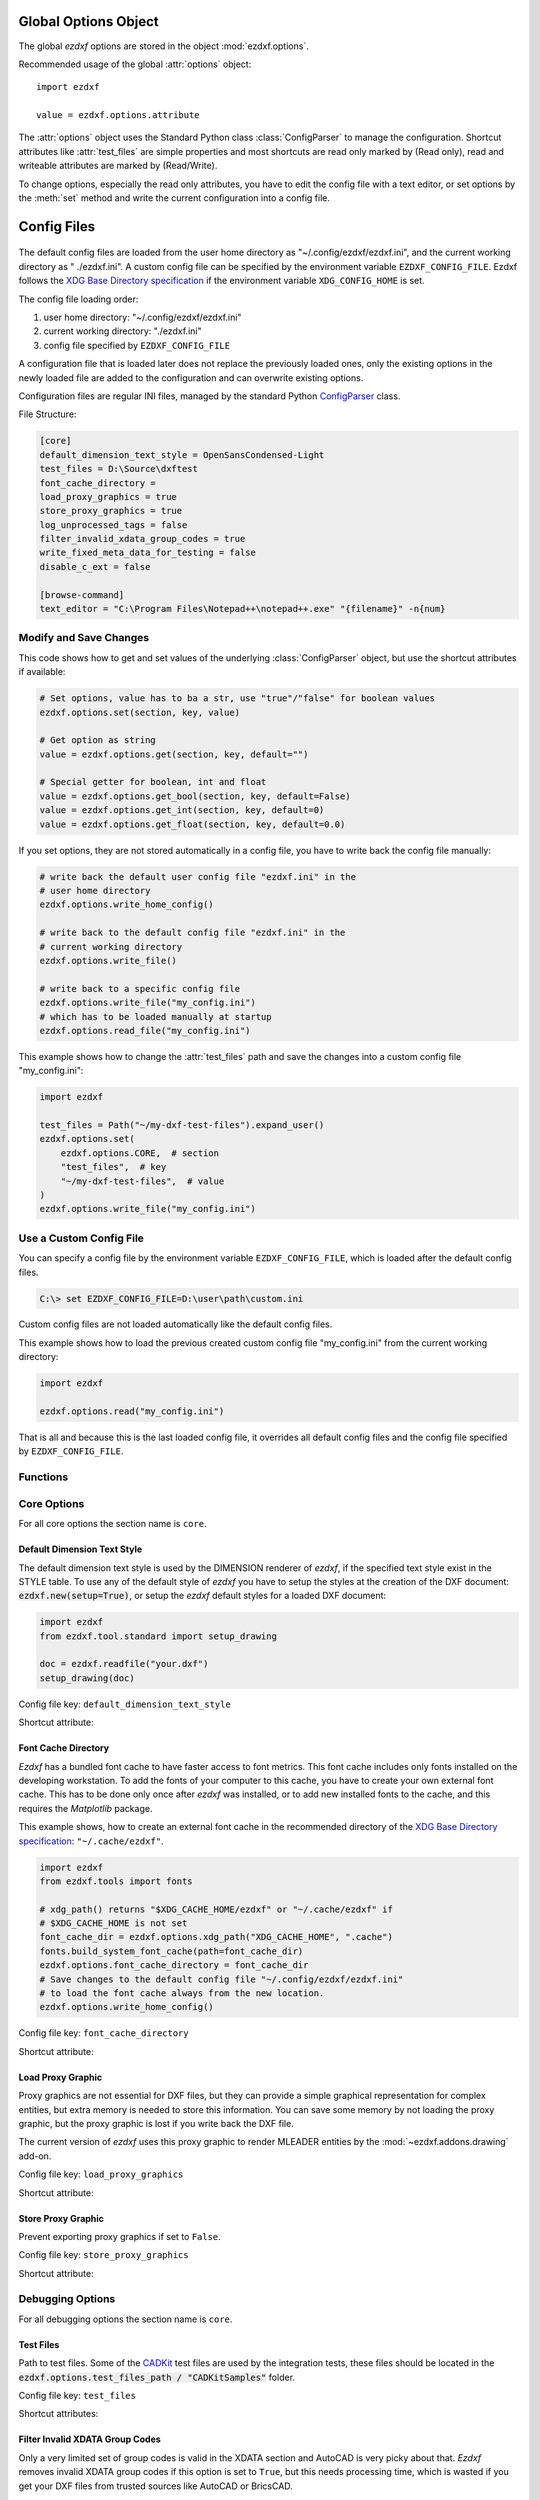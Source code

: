 Global Options Object
=====================

.. module:: ezdxf.options

The global `ezdxf` options are stored in the object :mod:`ezdxf.options`.

Recommended usage of the global :attr:`options` object::

    import ezdxf

    value = ezdxf.options.attribute

The :attr:`options` object uses the Standard Python class :class:`ConfigParser`
to manage the configuration. Shortcut attributes like :attr:`test_files` are
simple properties and most shortcuts are read only marked by (Read only),
read and writeable attributes are marked by (Read/Write).

To change options, especially the read only attributes, you have to edit the
config file with a text editor, or set options by the :meth:`set` method and
write the current configuration into a config file.

Config Files
============

 .. versionadded:: 0.16.5

The default config files are loaded from the user home directory as
"~/.config/ezdxf/ezdxf.ini", and the current working directory as "
./ezdxf.ini". A custom config file can be specified  by the
environment variable ``EZDXF_CONFIG_FILE``. Ezdxf follows the
`XDG Base Directory specification`_ if the environment variable
``XDG_CONFIG_HOME`` is set.

The config file loading order:

1. user home directory: "~/.config/ezdxf/ezdxf.ini"
2. current working directory: "./ezdxf.ini"
3. config file specified by ``EZDXF_CONFIG_FILE``

A configuration file that is loaded later does not replace the previously loaded
ones, only the existing options in the newly loaded file are added to the
configuration and can overwrite existing options.

.. _config_file:

Configuration files are regular INI files, managed by the standard Python
`ConfigParser`_ class.

File Structure:

.. code:: INI

    [core]
    default_dimension_text_style = OpenSansCondensed-Light
    test_files = D:\Source\dxftest
    font_cache_directory =
    load_proxy_graphics = true
    store_proxy_graphics = true
    log_unprocessed_tags = false
    filter_invalid_xdata_group_codes = true
    write_fixed_meta_data_for_testing = false
    disable_c_ext = false

    [browse-command]
    text_editor = "C:\Program Files\Notepad++\notepad++.exe" "{filename}" -n{num}

Modify and Save Changes
-----------------------

This code shows how to get and set values of the underlying :class:`ConfigParser`
object, but use the shortcut attributes if available:

.. code-block:: Python

    # Set options, value has to ba a str, use "true"/"false" for boolean values
    ezdxf.options.set(section, key, value)

    # Get option as string
    value = ezdxf.options.get(section, key, default="")

    # Special getter for boolean, int and float
    value = ezdxf.options.get_bool(section, key, default=False)
    value = ezdxf.options.get_int(section, key, default=0)
    value = ezdxf.options.get_float(section, key, default=0.0)

If you set options, they are not stored automatically in a config file, you have
to write back the config file manually:

.. code-block:: Python

    # write back the default user config file "ezdxf.ini" in the
    # user home directory
    ezdxf.options.write_home_config()

    # write back to the default config file "ezdxf.ini" in the
    # current working directory
    ezdxf.options.write_file()

    # write back to a specific config file
    ezdxf.options.write_file("my_config.ini")
    # which has to be loaded manually at startup
    ezdxf.options.read_file("my_config.ini")

This example shows how to change the :attr:`test_files` path and save the
changes into a custom config file "my_config.ini":

.. code-block:: Python

    import ezdxf

    test_files = Path("~/my-dxf-test-files").expand_user()
    ezdxf.options.set(
        ezdxf.options.CORE,  # section
        "test_files",  # key
        "~/my-dxf-test-files",  # value
    )
    ezdxf.options.write_file("my_config.ini")

.. _use_a_custom_config_file:

Use a Custom Config File
------------------------

You can specify a config file by the environment variable
``EZDXF_CONFIG_FILE``, which is loaded after the default config files.

.. code-block:: Text

    C:\> set EZDXF_CONFIG_FILE=D:\user\path\custom.ini

Custom config files are not loaded automatically like the default config files.

This example shows how to load the previous created custom config file
"my_config.ini" from the current working directory:

.. code-block:: Python

    import ezdxf

    ezdxf.options.read("my_config.ini")

That is all and because this is the last loaded config file, it overrides all
default config files and the config file specified by ``EZDXF_CONFIG_FILE``.

Functions
---------

.. function:: set(section: str, key: str, value: str)

    Set option `key` in `section` to `values` as ``str``.

.. function:: get(section: str, key: str, default: str = "") -> str

    Get option `key` in `section` as string.

.. function:: get_bool(section: str, key: str, default: bool = False) -> bool

    Get option `key` in `section` as ``bool``.

.. function:: get_int(section: str, key: str, default: int = 0) -> int

    Get option `key` in `section` as ``int``.

.. function:: get_float(section: str, key: str, default: float = 0.0) -> flot

    Get option `key` in `section` as ``float``.

.. function:: write(fp: TextIO)

    Write configuration into given file object `fp`, the file object
    must be a writeable text file with "utf8" encoding.

.. function:: write_file(filename: str = "ezdxf.ini")

    Write current configuration into file `filename`, default is "ezdxf.ini" in
    the current working directory.

.. function:: write_home_config()

    Write configuration into file "~/.config/ezdxf/ezdxf.ini",
    ``$XDG_CONFIG_HOME`` is supported if set.

.. function:: read_file(filename: str)

    Append content from config file `filename`, but does not reset the
    configuration.

.. function:: print()

    Print configuration to `stdout`.

.. function:: reset()

    Reset options to factory default values.

.. function:: delete_default_config_files()

    Delete the default config files "ezdxf.ini" in the current working and in
    the user home directory "~/.config/ezdxf", ``$XDG_CONFIG_HOME`` is supported
    if set.

.. function:: preserve_proxy_graphics(state=True)

    Enable/disable proxy graphic load/store support by setting the
    options ``load_proxy_graphics`` and ``store_proxy_graphics`` to `state`.

.. attribute:: loaded_config_files

    Read only property of loaded config files as tuple for :class:`Path`
    objects.

Core Options
------------

For all core options the section name is ``core``.



Default Dimension Text Style
++++++++++++++++++++++++++++

The default dimension text style is used by the DIMENSION renderer of `ezdxf`,
if the specified text style exist in the STYLE table. To use any of the default
style of `ezdxf` you have to setup the styles at the creation of the DXF
document: :code:`ezdxf.new(setup=True)`, or setup the `ezdxf` default styles
for a loaded DXF document:

.. code-block:: Python

    import ezdxf
    from ezdxf.tool.standard import setup_drawing

    doc = ezdxf.readfile("your.dxf")
    setup_drawing(doc)

Config file key: ``default_dimension_text_style``

Shortcut attribute:

.. attribute:: default_dimension_text_style

    (Read/Write) Get/Set default text style for DIMENSION rendering, default
    value is ``OpenSansCondensed-Light``.

Font Cache Directory
++++++++++++++++++++

`Ezdxf` has a bundled font cache to have faster access to font metrics.
This font cache includes only fonts installed on the developing workstation.
To add the fonts of your computer to this cache, you have to create your
own external font cache. This has to be done only once after `ezdxf` was
installed, or to add new installed fonts to the cache, and this requires the
`Matplotlib` package.

This example shows, how to create an external font cache in the recommended
directory of the `XDG Base Directory specification`_: ``"~/.cache/ezdxf"``.

.. code-block:: Python

    import ezdxf
    from ezdxf.tools import fonts

    # xdg_path() returns "$XDG_CACHE_HOME/ezdxf" or "~/.cache/ezdxf" if
    # $XDG_CACHE_HOME is not set
    font_cache_dir = ezdxf.options.xdg_path("XDG_CACHE_HOME", ".cache")
    fonts.build_system_font_cache(path=font_cache_dir)
    ezdxf.options.font_cache_directory = font_cache_dir
    # Save changes to the default config file "~/.config/ezdxf/ezdxf.ini"
    # to load the font cache always from the new location.
    ezdxf.options.write_home_config()

Config file key: ``font_cache_directory``

Shortcut attribute:

.. attribute:: font_cache_directory

    (Read/Write) Get/set the font cache directory, if the directory is an empty
    string, the bundled font cache is used. Expands "~" construct automatically.

Load Proxy Graphic
++++++++++++++++++

Proxy graphics are not essential for DXF files, but they can provide a simple
graphical representation for complex entities, but extra memory is needed to
store this information. You can save some memory by not loading the proxy
graphic, but the proxy graphic is lost if you write back the DXF file.

The current version of `ezdxf` uses this proxy graphic to render MLEADER
entities by the :mod:`~ezdxf.addons.drawing` add-on.

Config file key: ``load_proxy_graphics``

Shortcut attribute:

.. attribute:: load_proxy_graphics

    (Read/Write) Load proxy graphics if ``True``, default is ``True``.

Store Proxy Graphic
+++++++++++++++++++

Prevent exporting proxy graphics if set to ``False``.

Config file key: ``store_proxy_graphics``

Shortcut attribute:

.. attribute:: store_proxy_graphics

    (Read/Write)  Export proxy graphics if ``True``, default is ``True``.


Debugging Options
-----------------

For all debugging options the section name is ``core``.

Test Files
++++++++++

Path to test files. Some of the `CADKit`_ test files are used by the
integration tests, these files should be located in the
:code:`ezdxf.options.test_files_path / "CADKitSamples"` folder.

Config file key: ``test_files``

Shortcut attributes:

.. attribute:: test_files

    (Read only) Returns the path to the `ezdxf` test files as ``str``,
    expands "~" construct automatically.

.. attribute:: test_files_path

    (Read only) Path to test files as :class:`pathlib.Path` object.


Filter Invalid XDATA Group Codes
++++++++++++++++++++++++++++++++

Only a very limited set of group codes is valid in the XDATA section and
AutoCAD is very picky about that. `Ezdxf` removes invalid XDATA group codes
if this option is set to ``True``, but this needs processing time, which is
wasted if you get your DXF files from trusted sources like AutoCAD or BricsCAD.

Config file key: ``filter_invalid_xdata_group_codes``

.. attribute:: filter_invalid_xdata_group_codes

    (Read only) Filter invalid XDATA group codes, default value is ``True``.

Log Unprocessed Tags
++++++++++++++++++++

Logs unprocessed DXF tags, this helps to find new and undocumented DXF features.

Config file key: ``log_unprocessed_tags``

.. attribute:: log_unprocessed_tags

    (Read/Write) Log unprocessed DXF tags for debugging, default value is
    ``False``.

Write Fixed Meta Data for Testing
+++++++++++++++++++++++++++++++++

Write the DXF files with fixed meta data to test your DXF files by a diff-like
command, this is necessary to get always the same meta data like the saving
time stored in the HEADER section. This may not work across different `ezdxf`
versions!

Config file key: ``write_fixed_meta_data_for_testing``

.. attribute:: write_fixed_meta_data_for_testing

    (Read/Write) Enable this option to always create same meta data for testing
    scenarios, e.g. to use a diff-like tool to compare DXF documents,
    default is ``False``.

Disable C-Extension
+++++++++++++++++++

It is possible to deactivate the optional C-extensions if there are any issues
with the C-extensions. This has to be done in a default config file or by
environment variable before the first import of `ezdxf`. For ``pypy3`` the
C-extensions are always disabled, because the JIT complied Python code is
much faster.

.. important::

    This option works only in the **default config files**, user config files which
    are loaded by :func:`ezdxf.options.read_file()` cannot disable the C-Extensions,
    because at this point the setup process of `ezdxf` is already finished!

Config file key: ``disable_c_ext``

.. attribute:: disable_c_ext

    (Read only) This option disables the C-extensions if ``True``.
    This can only be done before the first import of `ezdxf` by using a config
    file or the environment variable ``EZDXF_DISABLE_C_EXT``.

Use C-Extensions
++++++++++++++++

.. attribute:: use_c_ext

    (Read only) Shows the actual state of C-extensions usage.

Use Matplotlib
++++++++++++++

This option can deactivate Matplotlib support for testing. This option is not
stored in the :class:`ConfigParser` object and is therefore not supported by
config files!

Only attribute access is supported:

.. attribute:: use_matplotlib

    (Read/Write) Activate/deactivate Matplotlib support (e.g. for testing) if
    Matplotlib is installed, else :attr:`use_matplotlib` is always ``False``.


.. _environment_variables:

Environment Variables
=====================

Some feature can be controlled by environment variables. Command line example
for disabling the optional C-extensions on Windows::

    C:\> set EZDXF_DISABLE_C_EXT=1

.. important::

    If you change any environment variable, you have to restart
    the Python interpreter!

EZDXF_DISABLE_C_EXT
    Set environment variable ``EZDXF_DISABLE_C_EXT`` to ``1`` or ``True`` to
    disable the usage of the C-extensions.

EZDXF_TEST_FILES
    Path to the `ezdxf` test files required by some tests, for instance the
    `CADKit`_ sample files should be located in the
    ``EZDXF_TEST_FILES/CADKitSamples`` folder. See also option
    :attr:`ezdxf.options.test_files`.

EZDXF_CONFIG_FILE
    Specifies a user config file which will be loaded automatically after the
    default config files at the first import of `ezdxf`.

.. _CADKit: https://cadkit.blogspot.com/p/sample-dxf-files.html?view=magazine
.. _ConfigParser: https://docs.python.org/3/library/configparser.html
.. _XDG Base Directory specification: https://specifications.freedesktop.org/basedir-spec/basedir-spec-latest.html